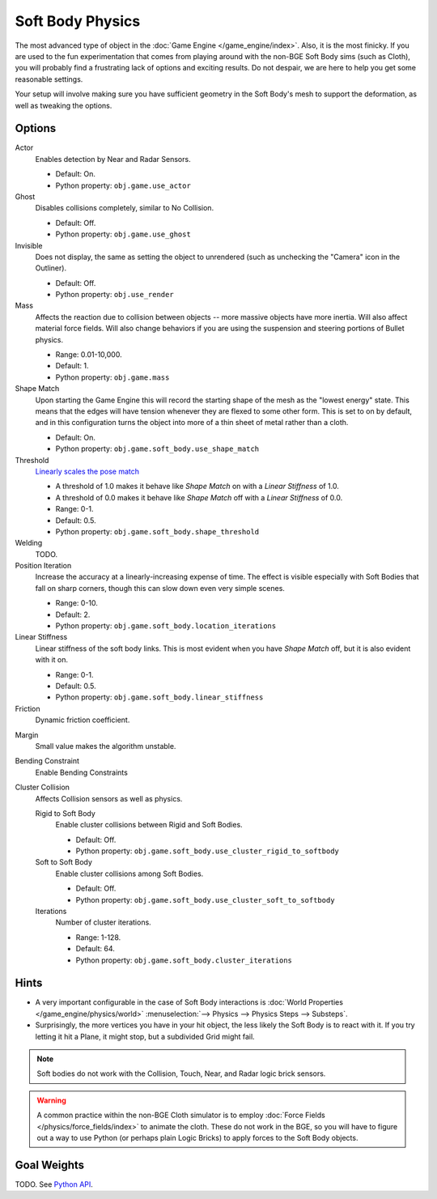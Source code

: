 
*****************
Soft Body Physics
*****************

The most advanced type of object in the :doc:`Game Engine </game_engine/index>`.
Also, it is the most finicky. If you are used to the fun experimentation
that comes from playing around with the non-BGE Soft Body sims (such as Cloth),
you will probably find a frustrating lack of options and exciting results.
Do not despair, we are here to help you get some reasonable settings.

Your setup will involve making sure you have sufficient geometry in the Soft Body's mesh to
support the deformation, as well as tweaking the options.


Options
=======

Actor
   Enables detection by Near and Radar Sensors.

   - Default: On.
   - Python property: ``obj.game.use_actor``
Ghost
   Disables collisions completely, similar to No Collision.

   - Default: Off.
   - Python property: ``obj.game.use_ghost``
Invisible
   Does not display, the same as setting the object to unrendered
   (such as unchecking the "Camera" icon in the Outliner).

   - Default: Off.
   - Python property: ``obj.use_render``

Mass
   Affects the reaction due to collision between objects --
   more massive objects have more inertia. Will also affect material force fields.
   Will also change behaviors if you are using the suspension and steering portions of Bullet physics.

   - Range: 0.01-10,000.
   - Default: 1.
   - Python property: ``obj.game.mass``

Shape Match
   Upon starting the Game Engine this will record the starting shape of the mesh as the "lowest energy" state.
   This means that the edges will have tension whenever they are flexed to some other form.
   This is set to on by default,
   and in this configuration turns the object into more of a thin sheet of metal rather than a cloth.

   - Default: On.
   - Python property: ``obj.game.soft_body.use_shape_match``
Threshold
   `Linearly scales the pose match
   <http://www.continuousphysics.com/Bullet/BulletFull/btSoftBody_8cpp_source.html#l01566>`__

   - A threshold of 1.0 makes it behave like *Shape Match* on with a *Linear Stiffness* of 1.0.
   - A threshold of 0.0 makes it behave like *Shape Match* off with a *Linear Stiffness* of 0.0.
   - Range: 0-1.
   - Default: 0.5.
   - Python property: ``obj.game.soft_body.shape_threshold``
Welding
   TODO.
Position Iteration
   Increase the accuracy at a linearly-increasing expense of time.
   The effect is visible especially with Soft Bodies that fall on sharp corners,
   though this can slow down even very simple scenes.

   - Range: 0-10.
   - Default: 2.
   - Python property: ``obj.game.soft_body.location_iterations``
Linear Stiffness
   Linear stiffness of the soft body links.
   This is most evident when you have *Shape Match* off, but it is also evident with it on.

   - Range: 0-1.
   - Default: 0.5.
   - Python property: ``obj.game.soft_body.linear_stiffness``

Friction
   Dynamic friction coefficient.

.. TODO: Learn/demo/explain.

   - Range: 0-1.
   - Default: 0.2.
   - Python property: ``obj.game.soft_body.dynamic_friction``

Margin
   Small value makes the algorithm unstable.

.. TODO: Learn/demo/explain.

   - Range: 0.01-1.
   - Default: 0.01.
   - Python property: ``obj.game.soft_body.collision_margin``

Bending Constraint
   Enable Bending Constraints

.. TODO: Learn/demo/explain.

   - Default: On.
   - Python property: ``obj.game.soft_body.use_bending_constraints``

Cluster Collision
   Affects Collision sensors as well as physics.

   Rigid to Soft Body
      Enable cluster collisions between Rigid and Soft Bodies.

      - Default: Off.
      - Python property: ``obj.game.soft_body.use_cluster_rigid_to_softbody``

   Soft to Soft Body
      Enable cluster collisions among Soft Bodies.

      - Default: Off.
      - Python property: ``obj.game.soft_body.use_cluster_soft_to_softbody``

   Iterations
      Number of cluster iterations.

      - Range: 1-128.
      - Default: 64.
      - Python property: ``obj.game.soft_body.cluster_iterations``


Hints
=====

- A very important configurable in the case of Soft Body interactions is
  :doc:`World Properties </game_engine/physics/world>` :menuselection:`--> Physics --> Physics Steps --> Substeps`.
- Surprisingly, the more vertices you have in your hit object, the less likely the Soft Body is to react with it.
  If you try letting it hit a Plane, it might stop, but a subdivided Grid might fail.

.. note::

   Soft bodies do not work with the Collision, Touch, Near, and Radar logic brick sensors.

.. warning::

   A common practice within the non-BGE Cloth simulator is to employ
   :doc:`Force Fields </physics/force_fields/index>` to animate the cloth.
   These do not work in the BGE, so you will have to figure out a way to use Python
   (or perhaps plain Logic Bricks) to apply forces to the Soft Body objects.


Goal Weights
============

TODO. See `Python API
<https://www.blender.org/api/blender_python_api_current/bpy.ops.curve.html#bpy.ops.curve.spline_weight_set>`__.

